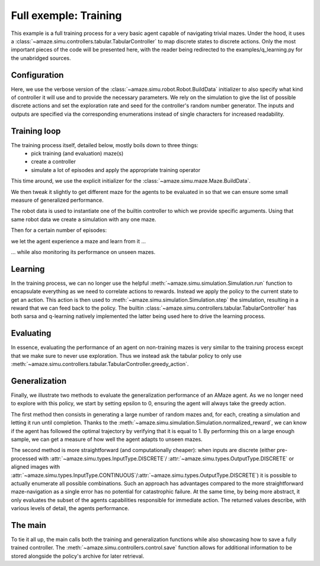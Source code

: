Full exemple: Training
======================

.. |FILE| replace:: examples/q_learning.py

This example is a full training process for a very basic agent capable of
navigating trivial mazes.
Under the hood, it uses a
:class:`~amaze.simu.controllers.tabular.TabularController` to map discrete
states to discrete actions.
Only the most important pieces of the code will be presented here, with the
reader being redirected to the |FILE| for the unabridged sources.

Configuration
-------------

.. kgd-literal-include:: 10-12

Here, we use the verbose version of the
:class:`~amaze.simu.robot.Robot.BuildData` initializer to also specify what
kind of controller it will use and to provide the necessary parameters.
We rely on the simulation to give the list of possible discrete actions and
set the exploration rate and seed for the controller's random number generator.
The inputs and outputs are specified via the corresponding enumerations instead of single
characters for increased readability.

Training loop
-------------

The training process itself, detailed below, mostly boils down to three things:
    - pick training (and evaluation) maze(s)
    - create a controller
    - simulate a lot of episodes and apply the appropriate training operator

.. kgd-literal-include:: 4-6
    :pyobject: train

This time around, we use the explicit initializer for the
:class:`~amaze.simu.maze.Maze.BuildData`.

.. kgd-literal-include:: 8-10
    :pyobject: train

We then tweak it slightly to get different maze for the agents to be evaluated
in so that we can ensure some small measure of generalized performance.

.. kgd-literal-include:: 12-13
    :pyobject: train

The robot data is used to instantiate one of the builtin controller to which we provide
specific arguments.
Using that same robot data we create a simulation with any one maze.

.. kgd-literal-include:: 17
    :pyobject: train
.. kgd-literal-include:: 28
    :pyobject: train

Then for a certain number of episodes:

.. kgd-literal-include:: 29-30
    :pyobject: train

we let the agent experience a maze and learn from it ...

.. kgd-literal-include:: 36-38
    :pyobject: train

... while also monitoring its performance on unseen mazes.

Learning
--------

.. kgd-literal-include::
    :pyobject: q_train

In the training process, we can no longer use the helpful
:meth:`~amaze.simu.simulation.Simulation.run` function to encapsulate everything as we need
to correlate actions to rewards.
Instead we apply the policy to the current state to get an action.
This action is then used to
:meth:`~amaze.simu.simulation.Simulation.step` the simulation, resulting in a
reward that we can feed back to the policy.
The builtin :class:`~amaze.simu.controllers.tabular.TabularController` has
both sarsa and q-learning natively implemented the latter being used here to
drive the learning process.

Evaluating
----------

.. kgd-literal-include::
    :pyobject: q_eval

In essence, evaluating the performance of an agent on non-training mazes is
very similar to the training process except that we make sure to never use
exploration.
Thus we instead ask the tabular policy to only use
:meth:`~amaze.simu.controllers.tabular.TabularController.greedy_action`.

Generalization
--------------

.. kgd-literal-include::
    :pyobject: evaluate_generalization
    :emphasize-lines: 20

Finally, we illustrate two methods to evaluate the generalization performance of an AMaze
agent.
As we no longer need to explore with this policy, we start by setting epsilon to 0,
ensuring the agent will always take the greedy action.

The first method then consists in generating a large number of random mazes and, for each,
creating a simulation and letting it run until completion.
Thanks to the
:meth:`~amaze.simu.simulation.Simulation.normalized_reward`, we can know if
the agent has followed the optimal trajectory by verifying that it is equal to 1.
By performing this on a large enough sample, we can get a measure of how well the agent
adapts to unseen mazes.

The second method is more straightforward (and computationally cheaper): when inputs are
discrete (either pre-processed with :attr:`~amaze.simu.types.InputType.DISCRETE`/
:attr:`~amaze.simu.types.OutputType.DISCRETE` or aligned images with
:attr:`~amaze.simu.types.InputType.CONTINUOUS`/:attr:`~amaze.simu.types.OutputType.DISCRETE`)
it is possible to actually enumerate all possible combinations.
Such an approach has advantages compared to the more straightforward maze-navigation as a
single error has no potential for catastrophic failure.
At the same time, by being more abstract, it only evaluates the subset of the agents
capabilities responsible for immediate action.
The returned values describe, with various levels of detail, the agents performance.

The main
----------

.. kgd-literal-include::
    :pyobject: main

To tie it all up, the main calls both the training and generalization
functions while also showcasing how to save a fully trained controller.
The :meth:`~amaze.simu.controllers.control.save` function allows for
additional information to be stored alongside the policy's archive for later
retrieval.

